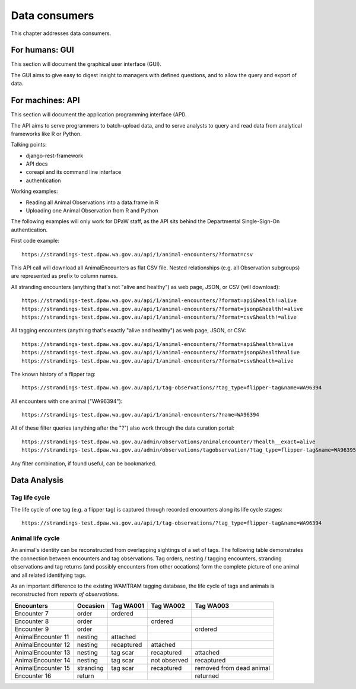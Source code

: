 ==================
Data consumers
==================
This chapter addresses data consumers.

For humans: GUI
===============
This section will document the graphical user interface (GUI).

The GUI aims to give easy to digest insight to managers with
defined questions, and to allow the query and export of data.


For machines: API
=================
This section will document the application programming interface (API).

The API aims to serve programmers to batch-upload data,
and to serve analysts to query and read data from analytical
frameworks like R or Python.

Talking points:

* django-rest-framework
* API docs
* coreapi and its command line interface
* authentication

Working examples:

* Reading all Animal Observations into a data.frame in R
* Uploading one Animal Observation from R and Python

The following examples will only work for DPaW staff, as the API sits behind
the Departmental Single-Sign-On authentication.

First code example::

    https://strandings-test.dpaw.wa.gov.au/api/1/animal-encounters/?format=csv

This API call will download all AnimalEncounters as flat CSV file.
Nested relationships (e.g. all Observation subgroups) are represented as prefix
to column names.

All stranding encounters (anything that's not "alive and healthy") as web page,
JSON, or CSV (will download)::

    https://strandings-test.dpaw.wa.gov.au/api/1/animal-encounters/?format=api&health!=alive
    https://strandings-test.dpaw.wa.gov.au/api/1/animal-encounters/?format=jsonp&health!=alive
    https://strandings-test.dpaw.wa.gov.au/api/1/animal-encounters/?format=csv&health!=alive

All tagging encounters (anything that's exactly "alive and healthy") as web page,
JSON, or CSV::

    https://strandings-test.dpaw.wa.gov.au/api/1/animal-encounters/?format=api&health=alive
    https://strandings-test.dpaw.wa.gov.au/api/1/animal-encounters/?format=jsonp&health=alive
    https://strandings-test.dpaw.wa.gov.au/api/1/animal-encounters/?format=csv&health=alive

The known history of a flipper tag::

    https://strandings-test.dpaw.wa.gov.au/api/1/tag-observations/?tag_type=flipper-tag&name=WA96394

All encounters with one animal ("WA96394")::

    https://strandings-test.dpaw.wa.gov.au/api/1/animal-encounters/?name=WA96394

All of these filter queries (anything after the "?") also work through the data curation portal::

    https://strandings-test.dpaw.wa.gov.au/admin/observations/animalencounter/?health__exact=alive
    https://strandings-test.dpaw.wa.gov.au/admin/observations/tagobservation/?tag_type=flipper-tag&name=WA96395

Any filter combination, if found useful, can be bookmarked.


Data Analysis
=============

Tag life cycle
--------------
The life cycle of one tag (e.g. a flipper tag) is captured through recorded
encounters along its life cycle stages::

    https://strandings-test.dpaw.wa.gov.au/api/1/tag-observations/?tag_type=flipper-tag&name=WA96394


Animal life cycle
-----------------
An animal's identity can be reconstructed from overlapping sightings of a set of tags.
The following table demonstrates the connection between encounters and tag
observations. Tag orders, nesting / tagging encounters, stranding observations
and tag returns (and possibly encounters from other occations) form the complete
picture of one animal and all related identifying tags.

As an important difference to the existing WAMTRAM tagging database, the life
cycle of tags and animals is reconstructed from *reports of observations*.

================== ========= ============== ============== ========================
Encounters         Occasion  Tag WA001      Tag WA002      Tag WA003
================== ========= ============== ============== ========================
Encounter        7 order     ordered
Encounter        8 order                    ordered
Encounter        9 order                                   ordered
AnimalEncounter 11 nesting   attached
AnimalEncounter 12 nesting   recaptured     attached
AnimalEncounter 13 nesting   tag scar       recaptured     attached
AnimalEncounter 14 nesting   tag scar       not observed   recaptured
AnimalEncounter 15 stranding tag scar       recaptured     removed from dead animal
Encounter       16 return                                  returned
================== ========= ============== ============== ========================
